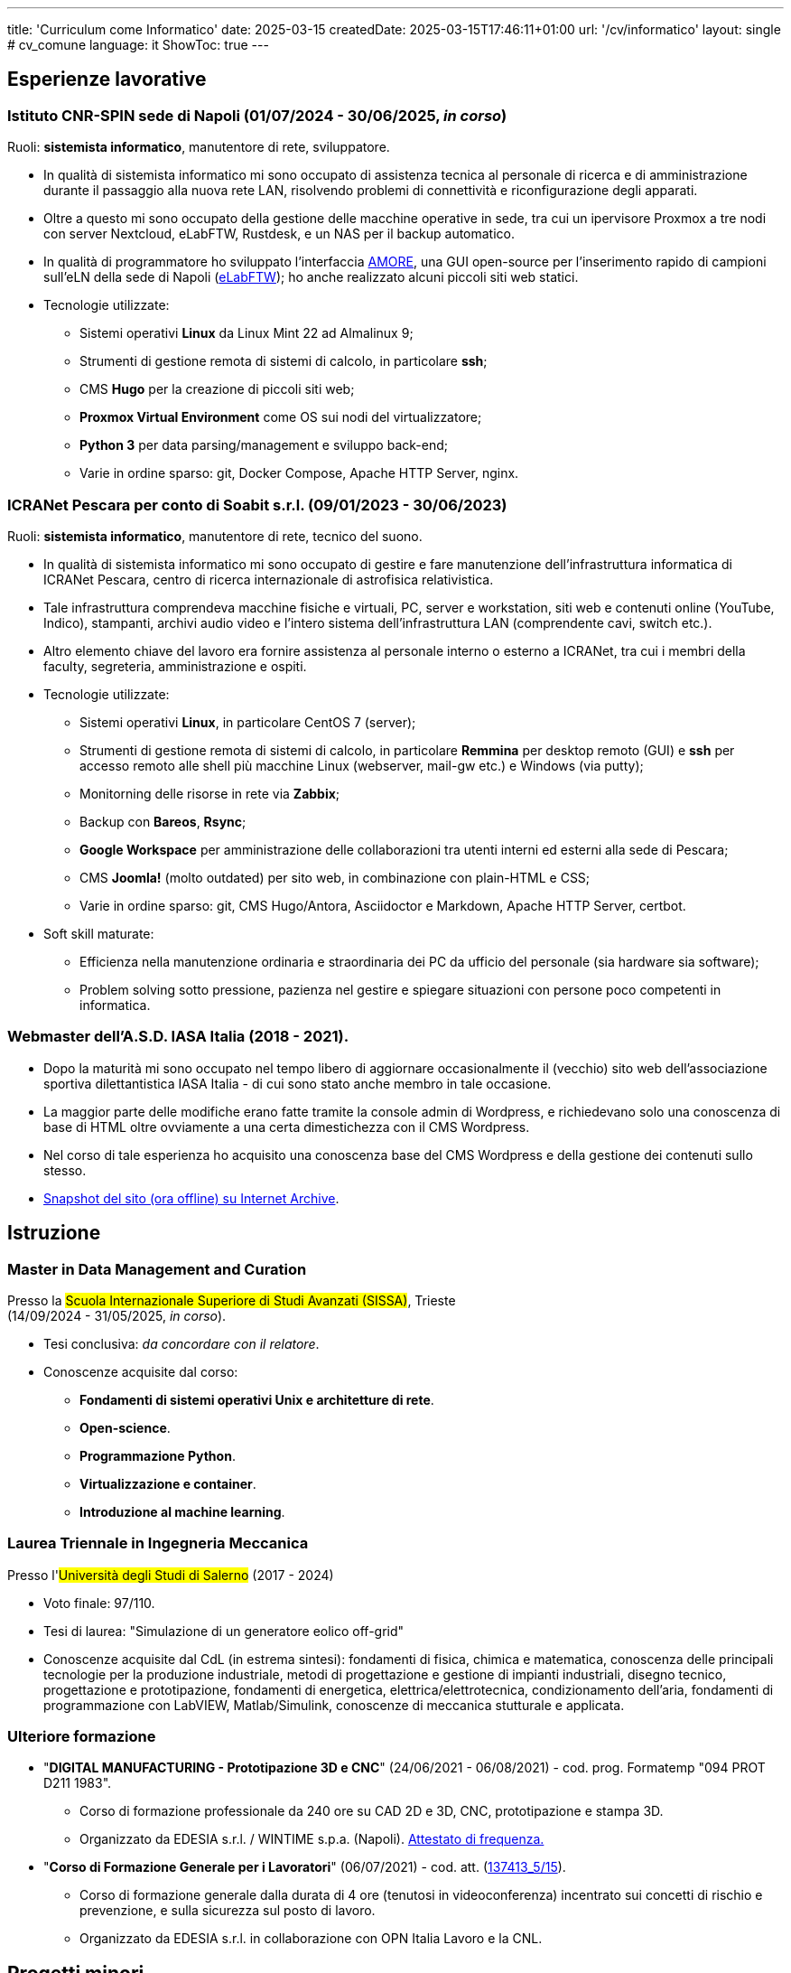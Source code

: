 ---
title: 'Curriculum come Informatico'
date: 2025-03-15
createdDate: 2025-03-15T17:46:11+01:00
url: '/cv/informatico'
layout: single # cv_comune
language: it
ShowToc: true
---

== Esperienze lavorative

[#cnr-spin]
=== Istituto CNR-SPIN sede di Napoli (01/07/2024 - 30/06/2025, _in corso_)
Ruoli: *sistemista informatico*, manutentore di rete, sviluppatore.

* In qualità di sistemista informatico mi sono occupato di assistenza tecnica al personale di ricerca e di amministrazione durante il passaggio alla nuova rete LAN, risolvendo problemi di connettività e riconfigurazione degli apparati.
* Oltre a questo mi sono occupato della gestione delle macchine operative in sede, tra cui un ipervisore Proxmox a tre nodi con server Nextcloud, eLabFTW, Rustdesk, e un NAS per il backup automatico.
* In qualità di programmatore ho sviluppato l'interfaccia link:https://github.com/PioApocalypse/AMORE/[AMORE^], una GUI open-source per l'inserimento rapido di campioni sull'eLN della sede di Napoli (link:https://elabftw.fisica.unina.it/[eLabFTW^]); ho anche realizzato alcuni piccoli siti web statici.
* Tecnologie utilizzate:
  ** Sistemi operativi *Linux* da Linux Mint 22 ad Almalinux 9;
  ** Strumenti di gestione remota di sistemi di calcolo, in particolare *ssh*;
  ** CMS *Hugo* per la creazione di piccoli siti web;
  ** *Proxmox Virtual Environment* come OS sui nodi del virtualizzatore;
  ** *Python 3* per data parsing/management e sviluppo back-end;
  ** Varie in ordine sparso: git, Docker Compose, Apache HTTP Server, nginx.

[#icranet]
=== ICRANet Pescara per conto di Soabit s.r.l. (09/01/2023 - 30/06/2023)
Ruoli: *sistemista informatico*, manutentore di rete, tecnico del suono.

* In qualità di sistemista informatico mi sono occupato di gestire e fare manutenzione dell'infrastruttura informatica di ICRANet Pescara, centro di ricerca internazionale di astrofisica relativistica.
* Tale infrastruttura comprendeva macchine fisiche e virtuali, PC, server e workstation, siti web e contenuti online (YouTube, Indico), stampanti, archivi audio video e l'intero sistema dell'infrastruttura LAN (comprendente cavi, switch etc.).
* Altro elemento chiave del lavoro era fornire assistenza al personale interno o esterno a ICRANet, tra cui i membri della faculty, segreteria, amministrazione e ospiti.
* Tecnologie utilizzate:
  ** Sistemi operativi *Linux*, in particolare CentOS 7 (server);
  ** Strumenti di gestione remota di sistemi di calcolo, in particolare *Remmina* per desktop remoto (GUI) e *ssh* per accesso remoto alle shell più macchine Linux (webserver, mail-gw etc.) e Windows (via putty);
  ** Monitorning delle risorse in rete via *Zabbix*;
  ** Backup con *Bareos*, *Rsync*;
  ** *Google Workspace* per amministrazione delle collaborazioni tra utenti interni ed esterni alla sede di Pescara;
  ** CMS *Joomla!* (molto outdated) per sito web, in combinazione con plain-HTML e CSS;
  ** Varie in ordine sparso: git, CMS Hugo/Antora, Asciidoctor e Markdown, Apache HTTP Server, certbot.
* Soft skill maturate:
  ** Efficienza nella manutenzione ordinaria e straordinaria dei PC da ufficio del personale (sia hardware sia software);
  ** Problem solving sotto pressione, pazienza nel gestire e spiegare situazioni con persone poco competenti in informatica.

[#iasait]
=== Webmaster dell'A.S.D. IASA Italia (2018 - 2021).
* Dopo la maturità mi sono occupato nel tempo libero di aggiornare occasionalmente il (vecchio) sito web dell'associazione sportiva dilettantistica IASA Italia - di cui sono stato anche membro in tale occasione.
* La maggior parte delle modifiche erano fatte tramite la console admin di Wordpress, e richiedevano solo una conoscenza di base di HTML oltre ovviamente a una certa dimestichezza con il CMS Wordpress.
* Nel corso di tale esperienza ho acquisito una conoscenza base del CMS Wordpress e della gestione dei contenuti sullo stesso.
* link:https://web.archive.org/web/20240513011758/https://iasa-italia.org/[Snapshot del sito (ora offline) su Internet Archive, window=_blank].

== Istruzione
[#mdmc]
=== Master in Data Management and Curation
Presso la #Scuola Internazionale Superiore di Studi Avanzati (SISSA)#, Trieste +
(14/09/2024 - 31/05/2025, _in corso_).

* Tesi conclusiva: _da concordare con il relatore_.
* Conoscenze acquisite dal corso:
  ** *Fondamenti di sistemi operativi Unix e architetture di rete*.
  ** *Open-science*.
  ** *Programmazione Python*.
  ** *Virtualizzazione e container*.
  ** *Introduzione al machine learning*.

[#ingmec]
=== Laurea Triennale in Ingegneria Meccanica
Presso l'##Università degli Studi di Salerno## (2017 - 2024)

* Voto finale: 97/110.
* Tesi di laurea: "Simulazione di un generatore eolico off-grid"
* Conoscenze acquisite dal CdL (in estrema sintesi): fondamenti di fisica, chimica e matematica, conoscenza delle principali tecnologie per la produzione industriale, metodi di progettazione e gestione di impianti industriali, disegno tecnico, progettazione e prototipazione, fondamenti di energetica, elettrica/elettrotecnica, condizionamento dell'aria, fondamenti di programmazione con LabVIEW, Matlab/Simulink, conoscenze di meccanica stutturale e applicata.

=== Ulteriore formazione
* "*DIGITAL MANUFACTURING - Prototipazione 3D e CNC*" (24/06/2021 - 06/08/2021) - cod. prog. Formatemp "094 PROT D211 1983".
  ** Corso di formazione professionale da 240 ore su CAD 2D e 3D, CNC, prototipazione e stampa 3D.
  ** Organizzato da EDESIA s.r.l. / WINTIME s.p.a. (Napoli). link:/certifications/Attestato_Digital_Manufacturing_Wintime_P21WT036.pdf[Attestato di frequenza., window=_blank]
* "*Corso di Formazione Generale per i Lavoratori*" (06/07/2021) - cod. att. (link:https://opnitalialavoro.it/verifica-dellautenticita/[137413_5/15, title="Verifica autenticità", window=_blank]).
  ** Corso di formazione generale dalla durata di 4 ore (tenutosi in videoconferenza) incentrato sui concetti di rischio e prevenzione, e sulla sicurezza sul posto di lavoro.
  ** Organizzato da EDESIA s.r.l. in collaborazione con OPN Italia Lavoro e la CNL.

== Progetti minori
=== Assemblaggio, setup e manutenzione di un piccolo server domestico
La macchina monta Proxmox VE come OS ed è impiegata per automazione delle routine di backup interno, per il self-hosting di servizi open source anche esposti alla rete (Homebox, Nextcloud...) e per la creazione di una piccola VM Windows con GPU passthrough per compatibilità con software esclusivo.

=== Realizzazione di un sito web per il progetto link:https://foxes.spin.cnr.it/[FOXES^] del CNR-SPIN (dicembre 2024)
Il sito è stato realizzato in poco tempo fuori dall'orario di lavoro per un progetto differente dal PNRR a cui ero associato. È stata riutilizzata la versione modificata del medesimo tema (hugo-Hero-Theme) utilizzato per il prototipo del nuovo sito ICRANet (scartato).

=== Realizzazione e mantenimento di questo link:/[sito personale] (giugno 2023 - in corso)
Il sito sul quale vi trovate adesso è un progetto che ha il duplice scopo di servire come _playground_ per migliorare le mie competenze con Hugo, HTML/CSS, Asciidoctor e altro, oltre che fungere da "web-CV" - ossia da sito web contenente in HTML i miei curriculum vitae. È sviluppato a partire dal tema PaperMod per Hugo e mantenuto nel tempo libero. +
Il webserver è una macchina virtuale Oracle Cloud Free Tier x86, con Almalinux 9 e Apache HTTP Server.

=== Realizzazione prototipo di un nuovo sito per link:https://it.wikipedia.org/wiki/ICRANet[ICRANet^] con CMS Hugo (maggio 2023 - _cancellato_)
Dopo aver attentamente analizzato il sito web dell'organizzazione https://www.icranet.org[icranet.org, window=_blank], su richiesta dei docenti della faculty ho lavorato a un prototipo per un nuovo sito statico con Hugo basato sul tema Hero. Il sito doveva presentare i seguenti vantaggi principali rispetto al precedente: design responsivo; minor tempo di caricamento; estensibilità della possibilità di aggiornare il sito al personale con scarse o nulle conoscenze di web-design. Il progetto non è stato portato a termine a causa della scadenza del mio contratto con ICRANet.

// NOTA: VALUTARE BENE RILEVANZA DEI PROGETTI INDIVIDUALI, SE NECESSARIO PORLI PRIMA DELLA SEZIONE ISTRUZIONE

== Capacità e competenze tecniche

[#hardskill]
=== Hard skill
#Sistemi operativi#

* Utente avanzato di S.O. basati su Linux, Windows (XP – 11); esperienza con MacOS e Android.
* Capacità di recupero dati e ripristino di un sistema operativo (disaster recovery).
* Esperienza con interfacce a riga di comando (CLI): Bash, cmd.exe, PowerShell, Cygwin.
* Esperienza di gestione dei permessi su vari file system.

#Sviluppo web#

* Fondamenti di programmazione web front-end: HTML5, CSS3, Typescript.
* CMS/framework vari: Hugo, Wordpress, Joomla!, Indico, Django, Flask.
* Installazione e manutenzione di siti web self-hosted con Apache HTTP Server.

#Manutenzione di rete#

* Manutenzione di PC da ufficio e server.
* Conoscenza dei modelli di rete e delle configurazioni RAID/RAIDZ principali.
* Bareos/bconsole, Vorta (Borg) e Rsync per backup e versioning.
* Esperienza con Zabbix per monitoraggio risorse di rete.
* Uso dei protocolli SSH, VNC e RDP per accesso remoto alle macchine
* Virtualizzazione (Proxmox, Virt-manager, XenServer), containerizzazione (Docker) e automazione (Ansible).
* Familiarità con Windows Server 2003.

#Programmazione#

* Python, LabVIEW, Matlab/Simulink, Bash.
* Fondamenti di GNU Octave, C e altri linguaggi, gestione database SQL.
* Esperienza con git.

#Office#

* Competenza nelle suite da ufficio più diffuse: MS Office 365, LibreOffice, Google Docs.
* Automazione con libreria Python "docx".
* Linguaggi di markup LaTeX, Asciidoctor, Markdown, reStructuredText.
* Esperienza di gestione di repository documentali (Hugo, Antora, Obsidian).

#Self-hosting#

* Gestione server Apache HTTP e certificati SSL (certbot/Let's Encrypt).
* Dimestichezza con servizi self-hosted quali: Rustdesk per remote desktop, Snipeit/homebox per inventario beni, eLabFTW come eLN, ownCloud e Nextcloud come cloud storage.
* Installazione e gestione di applicativi server sia in bare metal sia via Docker.

=== Altre capacità e competenze
{{< skill skill=altre >}}

* *Conoscenze accademiche di ingegneria meccanica*: preparazione accademica da ingegnere meccanico triennale; progettazione di impianti di condizionamento, scelta da catalogo di componenti idraulici/aeraulici.

=== Capacità e competenze organizzative/relazionali (soft skill)
{{< skill skill=soft >}}

== Download
link:/curriculum/SYS.pdf[Scarica la versione PDF.^]

=== Allegati
. link:/certifications/FCE_cambridge_first_B1.pdf[Certificato FCE liv. B2^]
. link:/certifications/Attestato_Digital_Manufacturing_Wintime_P21WT036.pdf[Attestato corso di formazione generale per i lavoratori (OPN Italia)^]
. link:/certifications/Sicurezza_sul_Lavoro_P21WT036.pdf[Attestato corso "DIGITAL MANUFACTURING" (EDESIA/WINTIME)^]

== Altri contenuti
* link:/cv/comune[Curriculum generale]
* link:/cv/ingegnere[Curriculum come Ing. Meccanico]